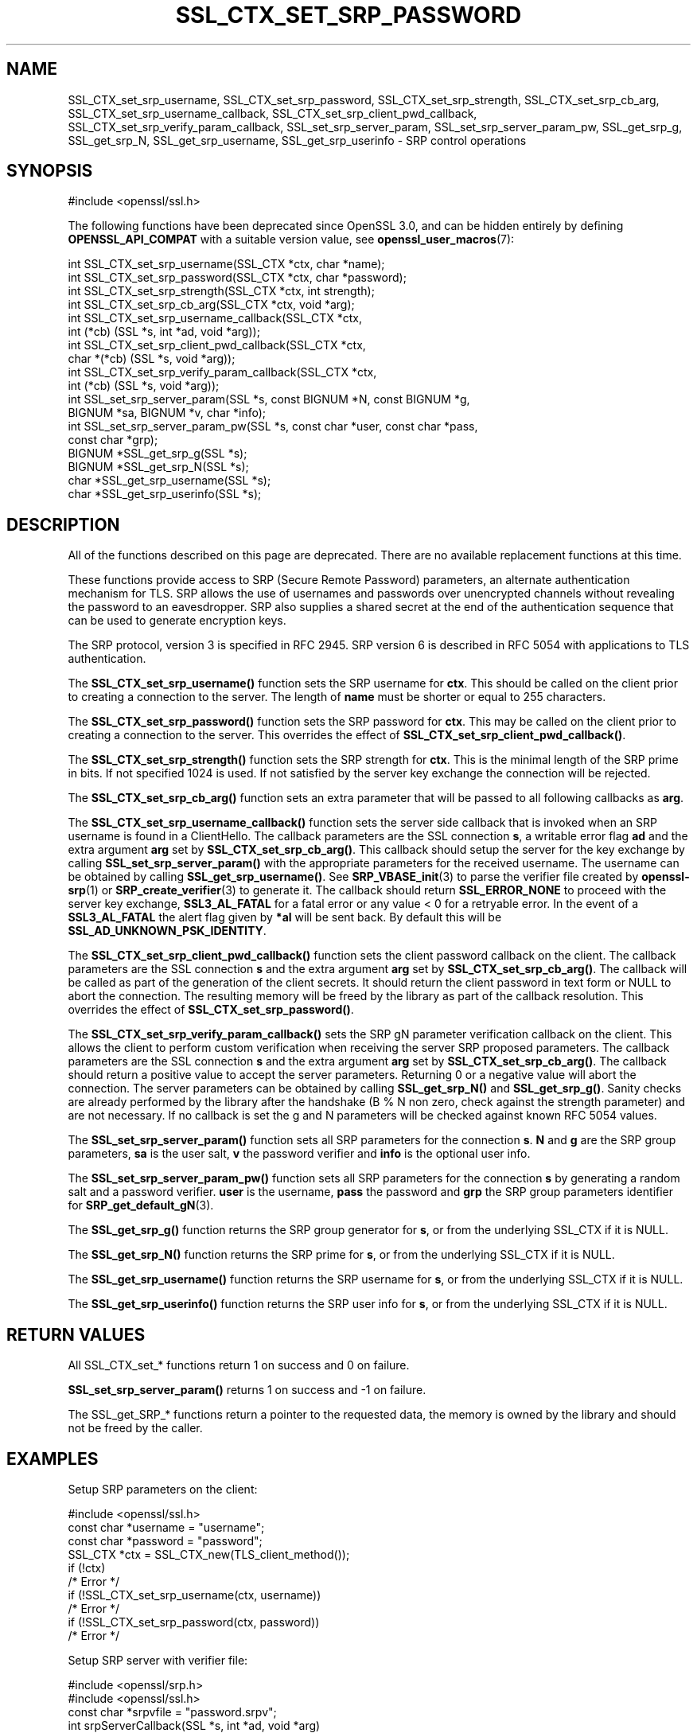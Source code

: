 .\" -*- mode: troff; coding: utf-8 -*-
.\" Automatically generated by Pod::Man v6.0.2 (Pod::Simple 3.45)
.\"
.\" Standard preamble:
.\" ========================================================================
.de Sp \" Vertical space (when we can't use .PP)
.if t .sp .5v
.if n .sp
..
.de Vb \" Begin verbatim text
.ft CW
.nf
.ne \\$1
..
.de Ve \" End verbatim text
.ft R
.fi
..
.\" \*(C` and \*(C' are quotes in nroff, nothing in troff, for use with C<>.
.ie n \{\
.    ds C` ""
.    ds C' ""
'br\}
.el\{\
.    ds C`
.    ds C'
'br\}
.\"
.\" Escape single quotes in literal strings from groff's Unicode transform.
.ie \n(.g .ds Aq \(aq
.el       .ds Aq '
.\"
.\" If the F register is >0, we'll generate index entries on stderr for
.\" titles (.TH), headers (.SH), subsections (.SS), items (.Ip), and index
.\" entries marked with X<> in POD.  Of course, you'll have to process the
.\" output yourself in some meaningful fashion.
.\"
.\" Avoid warning from groff about undefined register 'F'.
.de IX
..
.nr rF 0
.if \n(.g .if rF .nr rF 1
.if (\n(rF:(\n(.g==0)) \{\
.    if \nF \{\
.        de IX
.        tm Index:\\$1\t\\n%\t"\\$2"
..
.        if !\nF==2 \{\
.            nr % 0
.            nr F 2
.        \}
.    \}
.\}
.rr rF
.\"
.\" Required to disable full justification in groff 1.23.0.
.if n .ds AD l
.\" ========================================================================
.\"
.IX Title "SSL_CTX_SET_SRP_PASSWORD 3ossl"
.TH SSL_CTX_SET_SRP_PASSWORD 3ossl 2024-06-04 3.3.1 OpenSSL
.\" For nroff, turn off justification.  Always turn off hyphenation; it makes
.\" way too many mistakes in technical documents.
.if n .ad l
.nh
.SH NAME
SSL_CTX_set_srp_username,
SSL_CTX_set_srp_password,
SSL_CTX_set_srp_strength,
SSL_CTX_set_srp_cb_arg,
SSL_CTX_set_srp_username_callback,
SSL_CTX_set_srp_client_pwd_callback,
SSL_CTX_set_srp_verify_param_callback,
SSL_set_srp_server_param,
SSL_set_srp_server_param_pw,
SSL_get_srp_g,
SSL_get_srp_N,
SSL_get_srp_username,
SSL_get_srp_userinfo
\&\- SRP control operations
.SH SYNOPSIS
.IX Header "SYNOPSIS"
.Vb 1
\& #include <openssl/ssl.h>
.Ve
.PP
The following functions have been deprecated since OpenSSL 3.0, and can be
hidden entirely by defining \fBOPENSSL_API_COMPAT\fR with a suitable version value,
see \fBopenssl_user_macros\fR\|(7):
.PP
.Vb 10
\& int SSL_CTX_set_srp_username(SSL_CTX *ctx, char *name);
\& int SSL_CTX_set_srp_password(SSL_CTX *ctx, char *password);
\& int SSL_CTX_set_srp_strength(SSL_CTX *ctx, int strength);
\& int SSL_CTX_set_srp_cb_arg(SSL_CTX *ctx, void *arg);
\& int SSL_CTX_set_srp_username_callback(SSL_CTX *ctx,
\&                                       int (*cb) (SSL *s, int *ad, void *arg));
\& int SSL_CTX_set_srp_client_pwd_callback(SSL_CTX *ctx,
\&                                         char *(*cb) (SSL *s, void *arg));
\& int SSL_CTX_set_srp_verify_param_callback(SSL_CTX *ctx,
\&                                           int (*cb) (SSL *s, void *arg));
\&
\& int SSL_set_srp_server_param(SSL *s, const BIGNUM *N, const BIGNUM *g,
\&                              BIGNUM *sa, BIGNUM *v, char *info);
\& int SSL_set_srp_server_param_pw(SSL *s, const char *user, const char *pass,
\&                                 const char *grp);
\&
\& BIGNUM *SSL_get_srp_g(SSL *s);
\& BIGNUM *SSL_get_srp_N(SSL *s);
\&
\& char *SSL_get_srp_username(SSL *s);
\& char *SSL_get_srp_userinfo(SSL *s);
.Ve
.SH DESCRIPTION
.IX Header "DESCRIPTION"
All of the functions described on this page are deprecated. There are no
available replacement functions at this time.
.PP
These functions provide access to SRP (Secure Remote Password) parameters,
an alternate authentication mechanism for TLS. SRP allows the use of usernames
and passwords over unencrypted channels without revealing the password to an
eavesdropper. SRP also supplies a shared secret at the end of the authentication
sequence that can be used to generate encryption keys.
.PP
The SRP protocol, version 3 is specified in RFC 2945. SRP version 6 is described
in RFC 5054 with applications to TLS authentication.
.PP
The \fBSSL_CTX_set_srp_username()\fR function sets the SRP username for \fBctx\fR. This
should be called on the client prior to creating a connection to the server.
The length of \fBname\fR must be shorter or equal to 255 characters.
.PP
The \fBSSL_CTX_set_srp_password()\fR function sets the SRP password for \fBctx\fR. This
may be called on the client prior to creating a connection to the server.
This overrides the effect of \fBSSL_CTX_set_srp_client_pwd_callback()\fR.
.PP
The \fBSSL_CTX_set_srp_strength()\fR function sets the SRP strength for \fBctx\fR. This
is the minimal length of the SRP prime in bits. If not specified 1024 is used.
If not satisfied by the server key exchange the connection will be rejected.
.PP
The \fBSSL_CTX_set_srp_cb_arg()\fR function sets an extra parameter that will
be passed to all following callbacks as \fBarg\fR.
.PP
The \fBSSL_CTX_set_srp_username_callback()\fR function sets the server side callback
that is invoked when an SRP username is found in a ClientHello.
The callback parameters are the SSL connection \fBs\fR, a writable error flag \fBad\fR
and the extra argument \fBarg\fR set by \fBSSL_CTX_set_srp_cb_arg()\fR.
This callback should setup the server for the key exchange by calling
\&\fBSSL_set_srp_server_param()\fR with the appropriate parameters for the received
username. The username can be obtained by calling \fBSSL_get_srp_username()\fR.
See \fBSRP_VBASE_init\fR\|(3) to parse the verifier file created by \fBopenssl\-srp\fR\|(1) or
\&\fBSRP_create_verifier\fR\|(3) to generate it.
The callback should return \fBSSL_ERROR_NONE\fR to proceed with the server key exchange,
\&\fBSSL3_AL_FATAL\fR for a fatal error or any value < 0 for a retryable error.
In the event of a \fBSSL3_AL_FATAL\fR the alert flag given by \fB*al\fR will be sent
back. By default this will be \fBSSL_AD_UNKNOWN_PSK_IDENTITY\fR.
.PP
The \fBSSL_CTX_set_srp_client_pwd_callback()\fR function sets the client password
callback on the client.
The callback parameters are the SSL connection \fBs\fR and the extra argument \fBarg\fR
set by \fBSSL_CTX_set_srp_cb_arg()\fR.
The callback will be called as part of the generation of the client secrets.
It should return the client password in text form or NULL to abort the connection.
The resulting memory will be freed by the library as part of the callback resolution.
This overrides the effect of \fBSSL_CTX_set_srp_password()\fR.
.PP
The \fBSSL_CTX_set_srp_verify_param_callback()\fR sets the SRP gN parameter verification
callback on the client. This allows the client to perform custom verification when
receiving the server SRP proposed parameters.
The callback parameters are the SSL connection \fBs\fR and the extra argument \fBarg\fR
set by \fBSSL_CTX_set_srp_cb_arg()\fR.
The callback should return a positive value to accept the server parameters.
Returning 0 or a negative value will abort the connection. The server parameters
can be obtained by calling \fBSSL_get_srp_N()\fR and \fBSSL_get_srp_g()\fR.
Sanity checks are already performed by the library after the handshake
(B % N non zero, check against the strength parameter) and are not necessary.
If no callback is set the g and N parameters will be checked against
known RFC 5054 values.
.PP
The \fBSSL_set_srp_server_param()\fR function sets all SRP parameters for
the connection \fBs\fR. \fBN\fR and \fBg\fR are the SRP group parameters, \fBsa\fR is the
user salt, \fBv\fR the password verifier and \fBinfo\fR is the optional user info.
.PP
The \fBSSL_set_srp_server_param_pw()\fR function sets all SRP parameters for the
connection \fBs\fR by generating a random salt and a password verifier.
\&\fBuser\fR is the username, \fBpass\fR the password and \fBgrp\fR the SRP group parameters
identifier for \fBSRP_get_default_gN\fR\|(3).
.PP
The \fBSSL_get_srp_g()\fR function returns the SRP group generator for \fBs\fR, or from
the underlying SSL_CTX if it is NULL.
.PP
The \fBSSL_get_srp_N()\fR function returns the SRP prime for \fBs\fR, or from
the underlying SSL_CTX if it is NULL.
.PP
The \fBSSL_get_srp_username()\fR function returns the SRP username for \fBs\fR, or from
the underlying SSL_CTX if it is NULL.
.PP
The \fBSSL_get_srp_userinfo()\fR function returns the SRP user info for \fBs\fR, or from
the underlying SSL_CTX if it is NULL.
.SH "RETURN VALUES"
.IX Header "RETURN VALUES"
All SSL_CTX_set_* functions return 1 on success and 0 on failure.
.PP
\&\fBSSL_set_srp_server_param()\fR returns 1 on success and \-1 on failure.
.PP
The SSL_get_SRP_* functions return a pointer to the requested data, the memory
is owned by the library and should not be freed by the caller.
.SH EXAMPLES
.IX Header "EXAMPLES"
Setup SRP parameters on the client:
.PP
.Vb 1
\& #include <openssl/ssl.h>
\&
\& const char *username = "username";
\& const char *password = "password";
\&
\& SSL_CTX *ctx = SSL_CTX_new(TLS_client_method());
\& if (!ctx)
\&     /* Error */
\& if (!SSL_CTX_set_srp_username(ctx, username))
\&     /* Error */
\& if (!SSL_CTX_set_srp_password(ctx, password))
\&     /* Error */
.Ve
.PP
Setup SRP server with verifier file:
.PP
.Vb 2
\& #include <openssl/srp.h>
\& #include <openssl/ssl.h>
\&
\& const char *srpvfile = "password.srpv";
\&
\& int srpServerCallback(SSL *s, int *ad, void *arg)
\& {
\&     SRP_VBASE *srpData = (SRP_VBASE*) arg;
\&     char *username = SSL_get_srp_username(s);
\&
\&     SRP_user_pwd *user_pwd = SRP_VBASE_get1_by_user(srpData, username);
\&     if (!user_pwd)
\&         /* Error */
\&         return SSL3_AL_FATAL;
\&
\&     if (SSL_set_srp_server_param(s, user_pwd\->N, user_pwd\->g,
\&         user_pwd\->s, user_pwd\->v, user_pwd\->info) < 0)
\&         /* Error */
\&
\&     SRP_user_pwd_free(user_pwd);
\&     return SSL_ERROR_NONE;
\& }
\&
\& SSL_CTX *ctx = SSL_CTX_new(TLS_server_method());
\& if (!ctx)
\&     /* Error */
\&
\& /*
\&  * seedKey should contain a NUL terminated sequence
\&  * of random non NUL bytes
\&  */
\& const char *seedKey;
\&
\& SRP_VBASE *srpData = SRP_VBASE_new(seedKey);
\& if (SRP_VBASE_init(srpData, (char*) srpvfile) != SRP_NO_ERROR)
\&    /* Error */
\&
\& SSL_CTX_set_srp_cb_arg(ctx, srpData);
\& SSL_CTX_set_srp_username_callback(ctx, srpServerCallback);
.Ve
.SH "SEE ALSO"
.IX Header "SEE ALSO"
\&\fBssl\fR\|(7),
\&\fBopenssl\-srp\fR\|(1),
\&\fBSRP_VBASE_new\fR\|(3),
\&\fBSRP_create_verifier\fR\|(3)
.SH HISTORY
.IX Header "HISTORY"
These functions were added in OpenSSL 1.0.1 and deprecated in OpenSSL 3.0.
.SH COPYRIGHT
.IX Header "COPYRIGHT"
Copyright 2018\-2021 The OpenSSL Project Authors. All Rights Reserved.
.PP
Licensed under the Apache License 2.0 (the "License").  You may not use
this file except in compliance with the License.  You can obtain a copy
in the file LICENSE in the source distribution or at
<https://www.openssl.org/source/license.html>.
